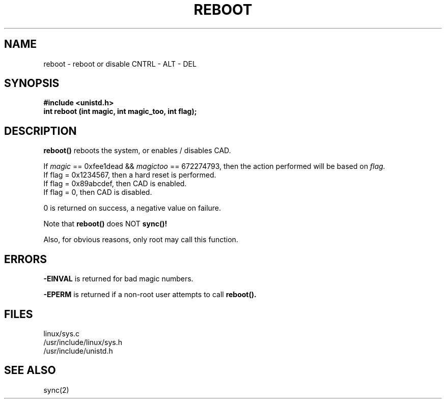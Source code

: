 .TH REBOOT 2
.UC 4
.SH NAME
reboot \- reboot or disable CNTRL - ALT - DEL
.SH SYNOPSIS
.nf
.B #include <unistd.h>
.B int reboot (int magic, int magic_too, int flag);
.fi
.SH DESCRIPTION
.B reboot()
reboots the system, or enables / disables CAD.
.PP
If  
.I magic 
== 0xfee1dead && 
.I magictoo 
== 672274793, then the action performed will 
be based on 
.I flag.
.br
If flag = 0x1234567, then a hard reset is performed.
.br
If flag = 0x89abcdef, then CAD is enabled.
.br
If flag = 0, then CAD is disabled.
.PP 
0 is returned on success, a negative value on failure.
.PP
Note that 
.B reboot() 
does NOT
.B sync()!
.PP
Also, for obvious reasons, only root may call this function.
.SH ERRORS
.B -EINVAL 
is returned for  bad magic numbers.
.PP
.B -EPERM
is returned if a non-root user attempts to call
.B reboot().
.SH FILES
linux/sys.c
.br
/usr/include/linux/sys.h
.br
/usr/include/unistd.h
.SH SEE ALSO
sync(2)
